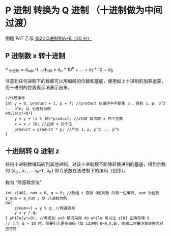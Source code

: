 * P 进制 转换为 Q 进制 （十进制做为中间过渡）
例题 PAT 乙级 [[file:../../../Solutions/BASIC/B1022.org][1022 D进制的A+B（20 分）]]
** P 进制数 x 转十进制

Y_十进制 = d_nd_n-1....d_1d_0 = d_n * 10^n + ... + d_1 * 10 + d_0

注意到任何进制下的数都可以用编码的位数和基底，使用如上十进制的加乘运算，用十进制的位置表示法表示出来。

#+BEGIN_SRC c++
  //代码操作
  int y = 0, product = 1, p = 7; //product 在循环中不断乘 p ，得到 1，p, p^2 ... p^n; 以 七进制为例
  while(x!=0){
      y = y + (x % 10)*product; //x%10 每次取 x 的个位数
      x = x / 10; //去掉 x 的个位
      product = product * p; //产生 1，p, p^2 ... p^n
  }
#+END_SRC
** 十进制转 Q 进制 z

任何十进制数编码转到其他进制，对该十进制数不断除转换进制的基底，得到余数列 {a_0 , a_1 , ... a_n-1 , a_n} 即为该数在该进制下的编码（倒序）。

称为 “除基取余法”

#+BEGIN_SRC c++
  int z[40], num = 0, q = 8; //数组 z 存放 Q进制数 的每一位编码, num 为位数 z_num = a_num ; 以 八进制为例
  do{
      z[num++] = y % q; //除基取余
      y = y / q;
  } while(y!=0); //考虑到 y=0 情况采用 do while 可以让 z[0] 正确存储 0
  // 且当 q > 10 时，需要引入更多编码（如 12进制 0~9,A,B），则输出时要注意转换为对应字符
#+END_SRC

